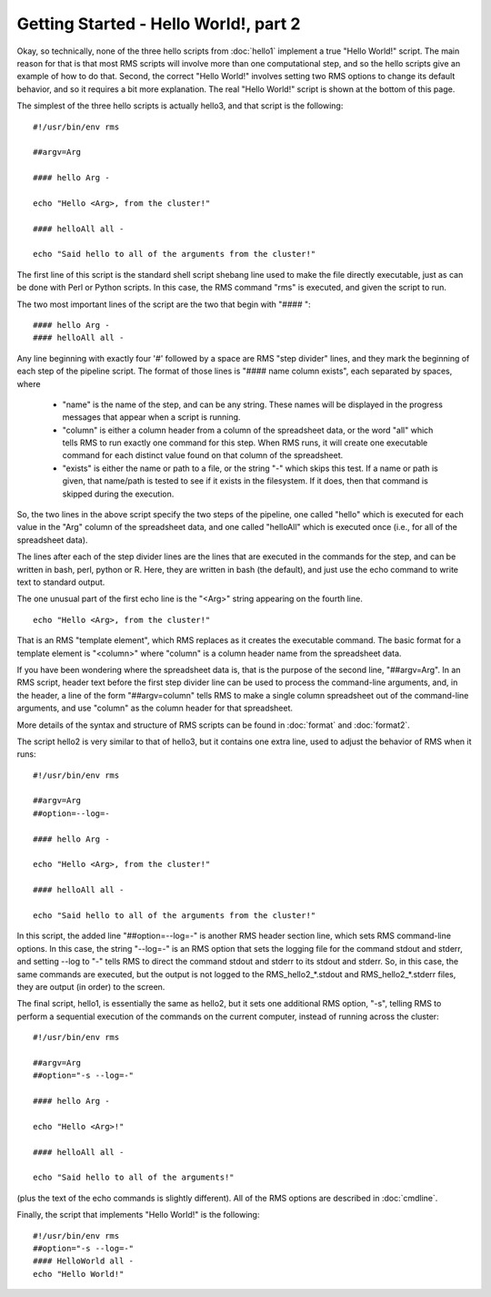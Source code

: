 
Getting Started - Hello World!, part 2
======================================

Okay, so technically, none of the three hello scripts from :doc:`hello1` implement a true "Hello World!" script.
The main reason for that is that most RMS scripts will involve more than one computational step, and
so the hello scripts give an example of how to do that.  Second, the correct "Hello World!" involves
setting two RMS options to change its default behavior, and so it requires a bit more explanation.  The real
"Hello World!" script is shown at the bottom of this page.

The simplest of the three hello scripts is actually hello3, and that script is the following: ::

   #!/usr/bin/env rms
   
   ##argv=Arg

   #### hello Arg -

   echo "Hello <Arg>, from the cluster!"

   #### helloAll all -

   echo "Said hello to all of the arguments from the cluster!"

The first line of this script is the standard shell script shebang line used to make the file directly
executable, just as can be done with Perl or Python scripts.  In this case, the RMS command "rms" is
executed, and given the script to run.

The two most important lines of the script are the two that begin with "#### ": ::

   #### hello Arg -
   #### helloAll all -

Any line beginning with
exactly four '#' followed by a space are RMS "step divider" lines, and they mark the beginning of each
step of the pipeline script.  The format of those lines is "#### name column exists", each separated by
spaces, where

    * "name" is the name of the step, and can be any string.  These names will be displayed in the
      progress messages that appear when a script is running.
    * "column" is either a column header from a column of the spreadsheet data, or the word "all"
      which tells RMS to run exactly one command for this step.  When RMS runs, it will create one
      executable command for each distinct value found on that column of the spreadsheet.
    * "exists" is either the name or path to a file, or the string "-" which skips this test.  If
      a name or path is given, that name/path is tested to see if it exists in the filesystem.  If
      it does, then that command is skipped during the execution.

So, the two lines in the above script specify the two steps of the pipeline, one called "hello" which
is executed for each value in the "Arg"
column of the spreadsheet data, and one called "helloAll" which is executed once (i.e., for all of the
spreadsheet data).

The lines after each of the step divider lines are the lines that are executed in the commands for
the step, and can be written in bash, perl, python or R.  Here, they are written in bash (the default),
and just use the echo command to write text to standard output.

The one unusual part of the first echo line is the "<Arg>" string appearing on the fourth line. ::

   echo "Hello <Arg>, from the cluster!"

That
is an RMS "template element", which RMS replaces as it creates the executable command. The basic
format for a template element is "<column>" where "column" is a column header name from the spreadsheet
data.

If you have been wondering where the spreadsheet data is, that is the purpose of the second line, "##argv=Arg".
In an RMS script, header text before the first step divider line can be used to process the command-line
arguments, and, in the header, a line of the form "##argv=column" tells RMS to make a single column
spreadsheet out of the command-line arguments, and use "column" as the column header for that spreadsheet.

More details of the syntax and structure of RMS scripts can be found in :doc:`format` and :doc:`format2`.

The script hello2 is very similar to that of hello3, but it contains one extra line, used to adjust the
behavior of RMS when it runs:  ::

   #!/usr/bin/env rms

   ##argv=Arg
   ##option=--log=-

   #### hello Arg -

   echo "Hello <Arg>, from the cluster!"

   #### helloAll all -

   echo "Said hello to all of the arguments from the cluster!"

In this script, the added line "##option=--log=-" is another RMS header section line, which sets
RMS command-line options.  In this case, the string "--log=-" is an RMS option that sets the logging
file for the command stdout and stderr, and setting --log to "-" tells RMS to direct the command
stdout and stderr to its stdout and stderr.  So, in this case, the same commands are executed, but the
output is not logged to the RMS_hello2_*.stdout and RMS_hello2_*.stderr files, they are output (in order)
to the screen.

The final script, hello1, is essentially the same as hello2, but it sets one additional RMS option, "-s",
telling RMS to perform a sequential execution of the commands on the current computer, instead of running
across the cluster: ::

   #!/usr/bin/env rms

   ##argv=Arg
   ##option="-s --log=-"

   #### hello Arg -

   echo "Hello <Arg>!"

   #### helloAll all -

   echo "Said hello to all of the arguments!"

(plus the text of the echo commands is slightly different).  All of the RMS options are described in
:doc:`cmdline`.

Finally, the script that implements "Hello World!" is the following: ::

   #!/usr/bin/env rms
   ##option="-s --log=-"
   #### HelloWorld all -
   echo "Hello World!"

